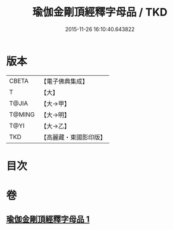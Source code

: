 #+TITLE: 瑜伽金剛頂經釋字母品 / TKD
#+DATE: 2015-11-26 16:10:40.643822
* 版本
 |     CBETA|【電子佛典集成】|
 |         T|【大】     |
 |     T@JIA|【大→甲】   |
 |    T@MING|【大→明】   |
 |      T@YI|【大→乙】   |
 |       TKD|【高麗藏・東國影印版】|

* 目次
* 卷
** [[file:KR6j0047_001.txt][瑜伽金剛頂經釋字母品 1]]
